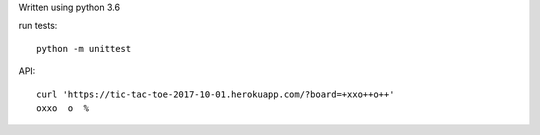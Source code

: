 Written using python 3.6

run tests::

    python -m unittest

API::

    curl 'https://tic-tac-toe-2017-10-01.herokuapp.com/?board=+xxo++o++'
    oxxo  o  %

